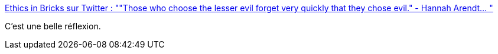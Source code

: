 :jbake-type: post
:jbake-status: published
:jbake-title: Ethics in Bricks sur Twitter : ""Those who choose the lesser evil forget very quickly that they chose evil." - Hannah Arendt… "
:jbake-tags: citation,philosophie,_mois_janv.,_année_2020
:jbake-date: 2020-01-26
:jbake-depth: ../
:jbake-uri: shaarli/1580025113000.adoc
:jbake-source: https://nicolas-delsaux.hd.free.fr/Shaarli?searchterm=https%3A%2F%2Ftwitter.com%2FEthicsInBricks%2Fstatus%2F1220606130424033280%2Fphoto%2F1&searchtags=citation+philosophie+_mois_janv.+_ann%C3%A9e_2020
:jbake-style: shaarli

https://twitter.com/EthicsInBricks/status/1220606130424033280/photo/1[Ethics in Bricks sur Twitter : ""Those who choose the lesser evil forget very quickly that they chose evil." - Hannah Arendt… "]

C'est une belle réflexion.
